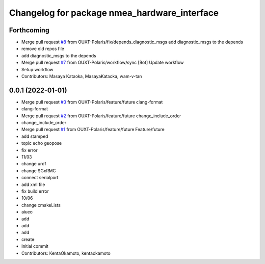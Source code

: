 ^^^^^^^^^^^^^^^^^^^^^^^^^^^^^^^^^^^^^^^^^^^^^
Changelog for package nmea_hardware_interface
^^^^^^^^^^^^^^^^^^^^^^^^^^^^^^^^^^^^^^^^^^^^^

Forthcoming
-----------
* Merge pull request `#8 <https://github.com/OUXT-Polaris/nmea_hardware_interface/issues/8>`_ from OUXT-Polaris/fix/depends_diagnostic_msgs
  add diagnostic_msgs to the depends
* remove old repos file
* add diagnostic_msgs to the depends
* Merge pull request `#7 <https://github.com/OUXT-Polaris/nmea_hardware_interface/issues/7>`_ from OUXT-Polaris/workflow/sync
  [Bot] Update workflow
* Setup workflow
* Contributors: Masaya Kataoka, MasayaKataoka, wam-v-tan

0.0.1 (2022-01-01)
------------------
* Merge pull request `#3 <https://github.com/OUXT-Polaris/nmea_hardware_interface/issues/3>`_ from OUXT-Polaris/feature/future
  clang-format
* clang-format
* Merge pull request `#2 <https://github.com/OUXT-Polaris/nmea_hardware_interface/issues/2>`_ from OUXT-Polaris/feature/future
  change_include_order
* change_include_order
* Merge pull request `#1 <https://github.com/OUXT-Polaris/nmea_hardware_interface/issues/1>`_ from OUXT-Polaris/feature/future
  Feature/future
* add stamped
* topic echo geopose
* fix error
* 11/03
* change urdf
* change $GxRMC
* connect serialport
* add xml file
* fix build error
* 10/06
* change cmakeLists
* aiueo
* add
* add
* add
* create
* Initial commit
* Contributors: KentaOkamoto, kentaokamoto
